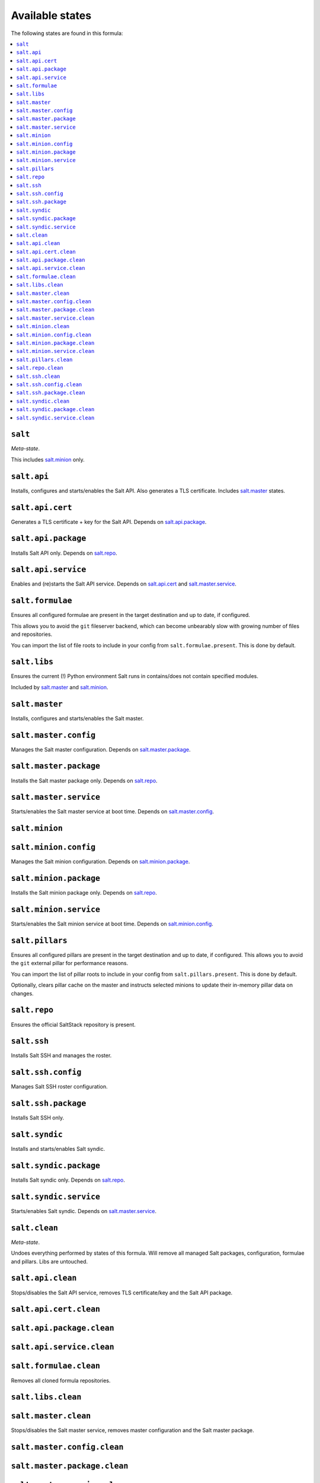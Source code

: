 Available states
----------------

The following states are found in this formula:

.. contents::
   :local:


``salt``
^^^^^^^^
*Meta-state*.

This includes `salt.minion`_ only.


``salt.api``
^^^^^^^^^^^^
Installs, configures and starts/enables the Salt API.
Also generates a TLS certificate.
Includes `salt.master`_ states.


``salt.api.cert``
^^^^^^^^^^^^^^^^^
Generates a TLS certificate + key for the Salt API.
Depends on `salt.api.package`_.


``salt.api.package``
^^^^^^^^^^^^^^^^^^^^
Installs Salt API only.
Depends on `salt.repo`_.


``salt.api.service``
^^^^^^^^^^^^^^^^^^^^
Enables and (re)starts the Salt API service.
Depends on `salt.api.cert`_ and `salt.master.service`_.


``salt.formulae``
^^^^^^^^^^^^^^^^^
Ensures all configured formulae are present in the
target destination and up to date, if configured.

This allows you to avoid the ``git`` fileserver backend,
which can become unbearably slow with growing number of files
and repositories.

You can import the list of file roots to include in your config
from ``salt.formulae.present``. This is done by default.


``salt.libs``
^^^^^^^^^^^^^
Ensures the current (!) Python environment Salt runs in
contains/does not contain specified modules.

Included by `salt.master`_ and `salt.minion`_.


``salt.master``
^^^^^^^^^^^^^^^
Installs, configures and starts/enables the Salt master.


``salt.master.config``
^^^^^^^^^^^^^^^^^^^^^^
Manages the Salt master configuration.
Depends on `salt.master.package`_.


``salt.master.package``
^^^^^^^^^^^^^^^^^^^^^^^
Installs the Salt master package only.
Depends on `salt.repo`_.


``salt.master.service``
^^^^^^^^^^^^^^^^^^^^^^^
Starts/enables the Salt master service at boot time.
Depends on `salt.master.config`_.


``salt.minion``
^^^^^^^^^^^^^^^



``salt.minion.config``
^^^^^^^^^^^^^^^^^^^^^^
Manages the Salt minion configuration.
Depends on `salt.minion.package`_.


``salt.minion.package``
^^^^^^^^^^^^^^^^^^^^^^^
Installs the Salt minion package only.
Depends on `salt.repo`_.


``salt.minion.service``
^^^^^^^^^^^^^^^^^^^^^^^
Starts/enables the Salt minion service at boot time.
Depends on `salt.minion.config`_.


``salt.pillars``
^^^^^^^^^^^^^^^^
Ensures all configured pillars are present in the
target destination and up to date, if configured.
This allows you to avoid the ``git`` external pillar for
performance reasons.

You can import the list of pillar roots to include in your config
from ``salt.pillars.present``. This is done by default.

Optionally, clears pillar cache on the master and instructs
selected minions to update their in-memory pillar data on changes.


``salt.repo``
^^^^^^^^^^^^^
Ensures the official SaltStack repository is present.


``salt.ssh``
^^^^^^^^^^^^
Installs Salt SSH and manages the roster.


``salt.ssh.config``
^^^^^^^^^^^^^^^^^^^
Manages Salt SSH roster configuration.


``salt.ssh.package``
^^^^^^^^^^^^^^^^^^^^
Installs Salt SSH only.


``salt.syndic``
^^^^^^^^^^^^^^^
Installs and starts/enables Salt syndic.


``salt.syndic.package``
^^^^^^^^^^^^^^^^^^^^^^^
Installs Salt syndic only.
Depends on `salt.repo`_.


``salt.syndic.service``
^^^^^^^^^^^^^^^^^^^^^^^
Starts/enables Salt syndic.
Depends on `salt.master.service`_.


``salt.clean``
^^^^^^^^^^^^^^
*Meta-state*.

Undoes everything performed by states of this formula.
Will remove all managed Salt packages, configuration, formulae and pillars.
Libs are untouched.


``salt.api.clean``
^^^^^^^^^^^^^^^^^^
Stops/disables the Salt API service,
removes TLS certificate/key and the Salt API package.


``salt.api.cert.clean``
^^^^^^^^^^^^^^^^^^^^^^^



``salt.api.package.clean``
^^^^^^^^^^^^^^^^^^^^^^^^^^



``salt.api.service.clean``
^^^^^^^^^^^^^^^^^^^^^^^^^^



``salt.formulae.clean``
^^^^^^^^^^^^^^^^^^^^^^^
Removes all cloned formula repositories.


``salt.libs.clean``
^^^^^^^^^^^^^^^^^^^



``salt.master.clean``
^^^^^^^^^^^^^^^^^^^^^
Stops/disables the Salt master service,
removes master configuration and the Salt master package.


``salt.master.config.clean``
^^^^^^^^^^^^^^^^^^^^^^^^^^^^



``salt.master.package.clean``
^^^^^^^^^^^^^^^^^^^^^^^^^^^^^



``salt.master.service.clean``
^^^^^^^^^^^^^^^^^^^^^^^^^^^^^



``salt.minion.clean``
^^^^^^^^^^^^^^^^^^^^^
Stops/disables the Salt minion service,
removes minion configuration and the Salt minion package.


``salt.minion.config.clean``
^^^^^^^^^^^^^^^^^^^^^^^^^^^^



``salt.minion.package.clean``
^^^^^^^^^^^^^^^^^^^^^^^^^^^^^



``salt.minion.service.clean``
^^^^^^^^^^^^^^^^^^^^^^^^^^^^^



``salt.pillars.clean``
^^^^^^^^^^^^^^^^^^^^^^
Removes all cloned pillar repositories.


``salt.repo.clean``
^^^^^^^^^^^^^^^^^^^
Ensures the Salt repository is not configured.


``salt.ssh.clean``
^^^^^^^^^^^^^^^^^^
Removes Salt SSH and the roster.


``salt.ssh.config.clean``
^^^^^^^^^^^^^^^^^^^^^^^^^
Removes the roster.


``salt.ssh.package.clean``
^^^^^^^^^^^^^^^^^^^^^^^^^^
Removes Salt SSH.
Depends on `salt.ssh.config.clean`_.


``salt.syndic.clean``
^^^^^^^^^^^^^^^^^^^^^
Disables/stops and removes Salt syndic.


``salt.syndic.package.clean``
^^^^^^^^^^^^^^^^^^^^^^^^^^^^^
Removes Salt syndic.
Depends on `salt.syndic.service.clean`_.


``salt.syndic.service.clean``
^^^^^^^^^^^^^^^^^^^^^^^^^^^^^
Stops/disables Salt syndic.


